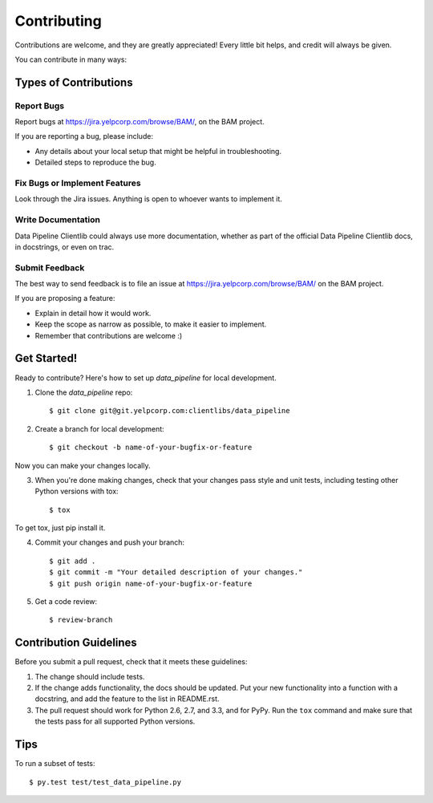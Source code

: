============
Contributing
============

Contributions are welcome, and they are greatly appreciated! Every
little bit helps, and credit will always be given.

You can contribute in many ways:

Types of Contributions
----------------------

Report Bugs
~~~~~~~~~~~

Report bugs at https://jira.yelpcorp.com/browse/BAM/,
on the BAM project.

If you are reporting a bug, please include:

* Any details about your local setup that might be helpful in troubleshooting.
* Detailed steps to reproduce the bug.

Fix Bugs or Implement Features
~~~~~~~~~~~~~~~~~~~~~~~~~~~~~~

Look through the Jira issues. Anything
is open to whoever wants to implement it.

Write Documentation
~~~~~~~~~~~~~~~~~~~

Data Pipeline Clientlib could always use more documentation, whether as part of the
official Data Pipeline Clientlib docs, in docstrings, or even on trac.

Submit Feedback
~~~~~~~~~~~~~~~

The best way to send feedback is to file an issue at
https://jira.yelpcorp.com/browse/BAM/ on the
BAM project.

If you are proposing a feature:

* Explain in detail how it would work.
* Keep the scope as narrow as possible, to make it easier to implement.
* Remember that contributions are welcome :)

Get Started!
------------

Ready to contribute? Here's how to set up `data_pipeline` for
local development.

1. Clone the `data_pipeline` repo::

    $ git clone git@git.yelpcorp.com:clientlibs/data_pipeline

2. Create a branch for local development::

    $ git checkout -b name-of-your-bugfix-or-feature

Now you can make your changes locally.

3. When you're done making changes, check that your changes pass style and unit
   tests, including testing other Python versions with tox::

    $ tox

To get tox, just pip install it.

4. Commit your changes and push your branch::

    $ git add .
    $ git commit -m "Your detailed description of your changes."
    $ git push origin name-of-your-bugfix-or-feature

5. Get a code review::

    $ review-branch

Contribution Guidelines
-----------------------

Before you submit a pull request, check that it meets these guidelines:

1. The change should include tests.
2. If the change adds functionality, the docs should be updated. Put
   your new functionality into a function with a docstring, and add the
   feature to the list in README.rst.
3. The pull request should work for Python 2.6, 2.7, and 3.3, and for PyPy.
   Run the ``tox`` command and make sure that the tests pass for all supported
   Python versions.

Tips
----

To run a subset of tests::

     $ py.test test/test_data_pipeline.py
